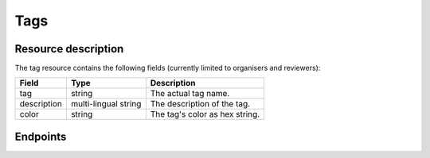 Tags
====

.. versionadded:: 2.2.0
   This resource endpoint.

Resource description
--------------------

The tag resource contains the following fields (currently limited to organisers and reviewers):

.. rst-class:: rest-resource-table

===================================== ========================== =======================================================
Field                                 Type                       Description
===================================== ========================== =======================================================
tag                                   string                     The actual tag name.
description                           multi-lingual string       The description of the tag.
color                                 string                     The tag's color as hex string.
===================================== ========================== =======================================================

Endpoints
---------

.. http:get:: /api/events/{event}/tags/

   Returns a list of all tags configured for this event.

   **Example request**:

   .. sourcecode:: http

      GET /api/events/sampleconf/tags/ HTTP/1.1
      Accept: application/json, text/javascript

   **Example response**:

   .. sourcecode:: http

      HTTP/1.1 200 OK
      Vary: Accept
      Content-Type: application/json

      {
        "count": 1,
        "next": null,
        "previous": null,
        "results": [
          {
            "tag": "science",
            "description": {"en": "Scientific sessions"},
            "color": "#00ff00",
          }
        ]
      }

   :param event: The ``slug`` field of the event to fetch
   :query page: The page number in case of a multi-page result set, default is 1

.. http:get:: /api/events/(event)/tags/{tag}/

   Returns information on one tag, identified by its tag string.

   **Example request**:

   .. sourcecode:: http

      GET /api/events/sampleconf/tags/science HTTP/1.1
      Accept: application/json, text/javascript

   **Example response**:

   .. sourcecode:: http

      HTTP/1.1 200 OK
      Vary: Accept
      Content-Type: application/json

       {
         "tag": "science",
         "description": {"en": "Scientific sessions"},
         "color": "#00ff00",
       }

   :param event: The ``slug`` field of the event to fetch
   :param code: The ``tag`` field of the tag to fetch
   :statuscode 200: no error
   :statuscode 401: Authentication failure
